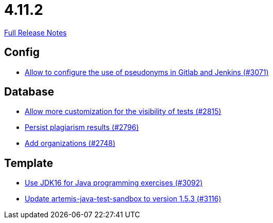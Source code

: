 // SPDX-FileCopyrightText: 2023 Artemis Changelog Contributors
//
// SPDX-License-Identifier: CC-BY-SA-4.0

= 4.11.2

link:https://github.com/ls1intum/Artemis/releases/tag/4.11.2[Full Release Notes]

== Config

* link:https://www.github.com/ls1intum/Artemis/commit/18dea7d57eceaf47fe911ed6f7430465c257e35c/[Allow to configure the use of pseudonyms in Gitlab and Jenkins (#3071)]


== Database

* link:https://www.github.com/ls1intum/Artemis/commit/ac627c0d72cd6cca662806bb00b8490c1f5946d9/[Allow more customization for the visibility of tests (#2815)]
* link:https://www.github.com/ls1intum/Artemis/commit/d72e0f551bed01115c385e9ddd249b602bf62181/[Persist plagiarism results (#2796)]
* link:https://www.github.com/ls1intum/Artemis/commit/a792f182702f4deacb85b6a8f9a0090860a93483/[Add organizations (#2748)]


== Template

* link:https://www.github.com/ls1intum/Artemis/commit/03a628a0c512b77a5a8486b2952712503a85a5ac/[Use JDK16 for Java programming exercises (#3092)]
* link:https://www.github.com/ls1intum/Artemis/commit/68057caf14ba5f17e190ef87027c09c07da9d8e3/[Update artemis-java-test-sandbox to version 1.5.3 (#3116)]
